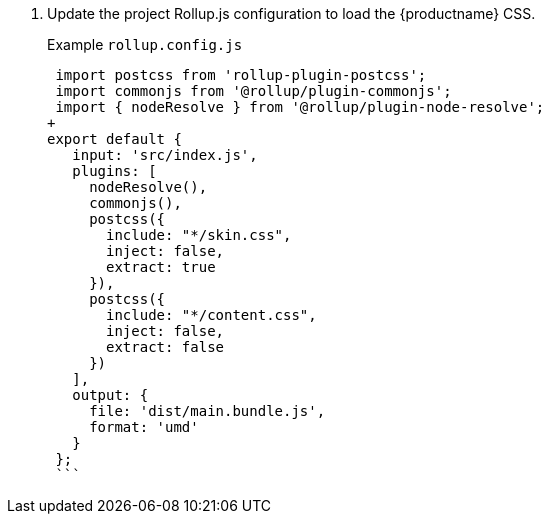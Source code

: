 . Update the project Rollup.js configuration to load the {productname} CSS.
+
Example `rollup.config.js`
+
```js
 import postcss from 'rollup-plugin-postcss';
 import commonjs from '@rollup/plugin-commonjs';
 import { nodeResolve } from '@rollup/plugin-node-resolve';
+
export default {
   input: 'src/index.js',
   plugins: [
     nodeResolve(),
     commonjs(),
     postcss({
       include: "*/skin.css",
       inject: false,
       extract: true
     }),
     postcss({
       include: "*/content.css",
       inject: false,
       extract: false
     })
   ],
   output: {
     file: 'dist/main.bundle.js',
     format: 'umd'
   }
 };
 ```
